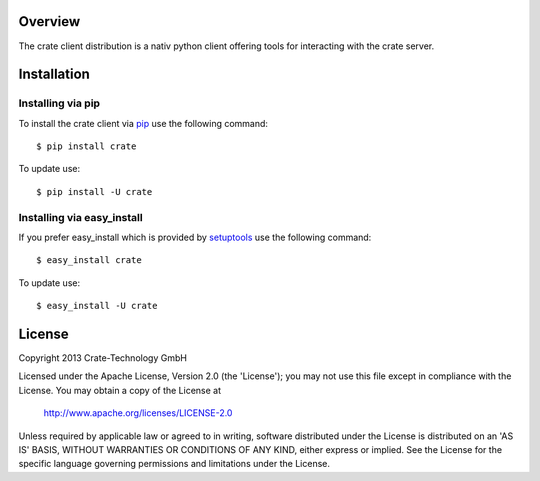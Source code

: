 
.. image:: http://www.crate-technology.com/assets/img/logo.png 
   :width: 155px
   :height: 45px
   :alt: Crate-Technology 
   :target: http://www.crate-technology.com/

Overview
========

The crate client distribution is a nativ python
client offering tools for interacting with the
crate server.

Installation
============

Installing via pip
------------------

To install the crate client via `pip
<https://pypi.python.org/pypi/pip>`_
use the following command::

    $ pip install crate

To update use::
    
    $ pip install -U crate

Installing via easy_install
---------------------------

If you prefer easy_install which is provided by
`setuptools <https://pypi.python.org/pypi/setuptools/1.1>`_
use the following command::

    $ easy_install crate

To update use::

    $ easy_install -U crate


License
=======

Copyright 2013 Crate-Technology GmbH

Licensed under the Apache License, Version 2.0 (the 'License');
you may not use this file except in compliance with the License.
You may obtain a copy of the License at

    http://www.apache.org/licenses/LICENSE-2.0

Unless required by applicable law or agreed to in writing, software
distributed under the License is distributed on an 'AS IS' BASIS,
WITHOUT WARRANTIES OR CONDITIONS OF ANY KIND, either express or implied.
See the License for the specific language governing permissions and
limitations under the License.